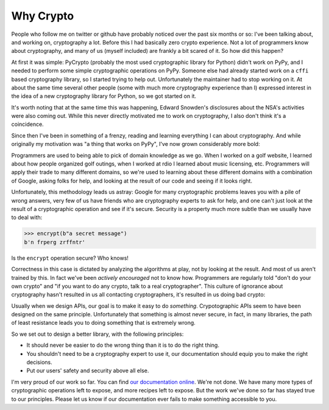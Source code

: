 Why Crypto
==========

People who follow me on twitter or github have probably noticed over the past
six months or so: I've been talking about, and working on, cryptography a lot.
Before this I had basically zero crypto experience. Not a lot of programmers
know about cryptography, and many of us (myself included) are frankly a bit
scared of it. So how did this happen?

At first it was simple: PyCrypto (probably the most used cryptographic library
for Python) didn't work on PyPy, and I needed to perform some simple
cryptographic operations on PyPy. Someone else had already started work on a
``cffi`` based cryptography library, so I started trying to help out.
Unfortunately the maintainer had to stop working on it. At about the same time
several other people (some with much more cryptography experience than I)
expressed interest in the idea of a new cryptography library for Python, so we
got started on it.

It's worth noting that at the same time this was happening, Edward Snowden's
disclosures about the NSA's activities were also coming out. While this never
directly motivated me to work on cryptography, I also don't think it's a
coincidence.

Since then I've been in something of a frenzy, reading and learning everything
I can about cryptography. And while originally my motivation was "a thing that
works on PyPy", I've now grown considerably more bold:

Programmers are used to being able to pick of domain knowledge as we go. When I
worked on a golf website, I learned about how people organized golf outings,
when I worked at rdio I learned about music licensing, etc. Programmers will
apply their trade to many different domains, so we're used to learning about
these different domains with a combination of Google, asking folks for help,
and looking at the result of our code and seeing if it looks right.

Unfortunately, this methodology leads us astray: Google for many cryptographic
problems leaves you with a pile of wrong answers, very few of us have friends
who are cryptography experts to ask for help, and one can't just look at the
result of a cryptographic operation and see if it's secure. Security is a
property much more subtle than we usually have to deal with:

.. code-block:: pycon

    >>> encrypt(b"a secret message")
    b'n frperg zrffntr'

Is the ``encrypt`` operation secure? Who knows!

Correctness in this case is dictated by analyzing the algorithms at play, not
by looking at the result. And most of us aren't trained by this. In fact we've
been *actively encouraged* not to know how. Programmers are regularly told
"don't do your own crypto" and "if you want to do any crypto, talk to a real
cryptographer". This culture of ignorance about cryptography hasn't resulted in
us all contacting cryptographers, it's resulted in us doing bad crypto:

.. raw:: html

    <blockquote class="twitter-tweet" lang="en"><p>20 years of abstinence-only cryptography education hasn’t gotten us anything but an endless supply of bad crypto in production systems.</p>&mdash; David Reid (@dreid) <a href="https://twitter.com/dreid/statuses/422799924225273856">January 13, 2014</a></blockquote>
    <script async src="//platform.twitter.com/widgets.js" charset="utf-8"></script>

Usually when we design APIs, our goal is to make it easy to do *something*.
Crypotographic APIs seem to have been designed on the same principle.
Unfortunately that something is almost never secure, in fact, in many
libraries, the path of least resistance leads you to doing something that is
extremely wrong.

So we set out to design a better library, with the following principles:

* It should never be easier to do the wrong thing than it is to do the right
  thing.
* You shouldn't need to be a cryptography expert to use it, our documentation
  should equip you to make the right decisions.
* Put our users' safety and security above all else.

I'm very proud of our work so far. You can find `our documentation online`_.
We're not done. We have many more types of cryptographic operations left to
expose, and more recipes left to expose. But the work we've done so far has
stayed true to our principles. Please let us know if our documentation ever
fails to make something accessible to you.

.. _`our documentation online`: https://cryptography.io
